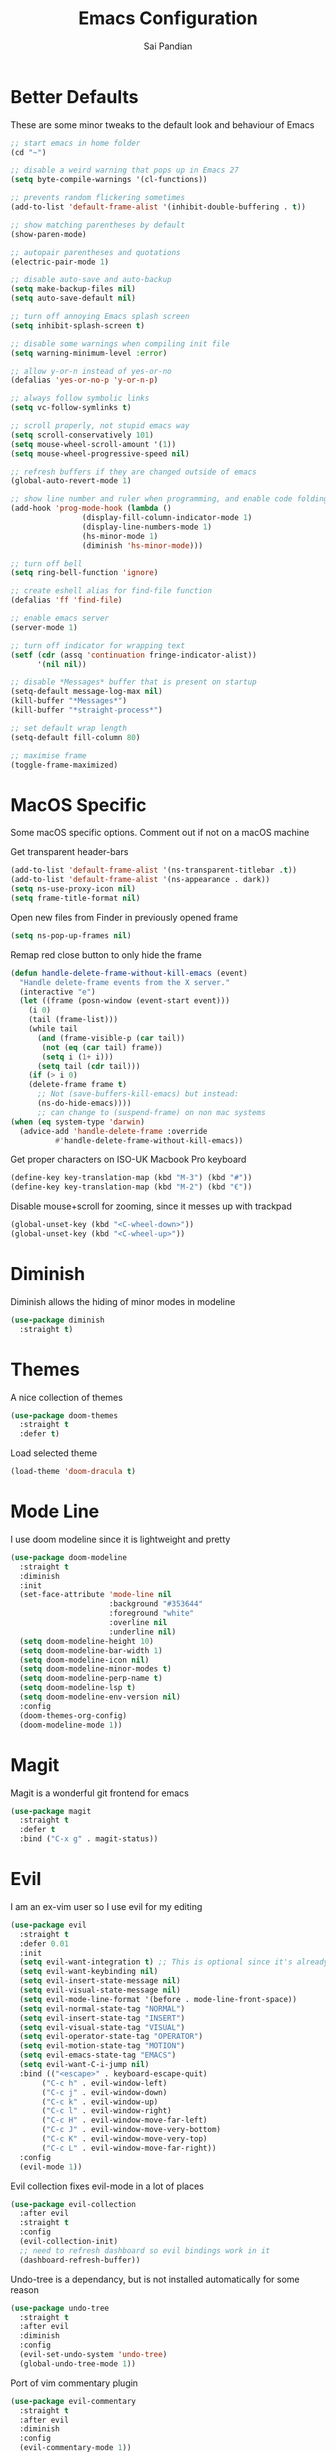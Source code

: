 #+TITLE: Emacs Configuration
#+AUTHOR: Sai Pandian
#+EMAIL: saipandian97@gmail.com
#+STARTUP: overview 

* Better Defaults
These are some minor tweaks to the default look and behaviour of Emacs
#+begin_src emacs-lisp
;; start emacs in home folder
(cd "~")

;; disable a weird warning that pops up in Emacs 27
(setq byte-compile-warnings '(cl-functions))

;; prevents random flickering sometimes
(add-to-list 'default-frame-alist '(inhibit-double-buffering . t))

;; show matching parentheses by default
(show-paren-mode)

;; autopair parentheses and quotations
(electric-pair-mode 1)

;; disable auto-save and auto-backup
(setq make-backup-files nil)
(setq auto-save-default nil)

;; turn off annoying Emacs splash screen
(setq inhibit-splash-screen t)

;; disable some warnings when compiling init file
(setq warning-minimum-level :error)

;; allow y-or-n instead of yes-or-no
(defalias 'yes-or-no-p 'y-or-n-p)

;; always follow symbolic links
(setq vc-follow-symlinks t)

;; scroll properly, not stupid emacs way
(setq scroll-conservatively 101)
(setq mouse-wheel-scroll-amount '(1))
(setq mouse-wheel-progressive-speed nil)

;; refresh buffers if they are changed outside of emacs
(global-auto-revert-mode 1)

;; show line number and ruler when programming, and enable code folding
(add-hook 'prog-mode-hook (lambda () 
			    (display-fill-column-indicator-mode 1)
			    (display-line-numbers-mode 1)
			    (hs-minor-mode 1)
			    (diminish 'hs-minor-mode)))

;; turn off bell
(setq ring-bell-function 'ignore)

;; create eshell alias for find-file function
(defalias 'ff 'find-file)

;; enable emacs server
(server-mode 1)

;; turn off indicator for wrapping text
(setf (cdr (assq 'continuation fringe-indicator-alist))
      '(nil nil))

;; disable *Messages* buffer that is present on startup
(setq-default message-log-max nil)
(kill-buffer "*Messages*")
(kill-buffer "*straight-process*")

;; set default wrap length
(setq-default fill-column 80)

;; maximise frame
(toggle-frame-maximized)
#+end_src

* MacOS Specific
Some macOS specific options. Comment out if not on a macOS machine

Get transparent header-bars
#+begin_src emacs-lisp
(add-to-list 'default-frame-alist '(ns-transparent-titlebar .t))
(add-to-list 'default-frame-alist '(ns-appearance . dark))
(setq ns-use-proxy-icon nil)
(setq frame-title-format nil)
#+end_src

Open new files from Finder in previously opened frame
#+begin_src emacs-lisp
(setq ns-pop-up-frames nil)
#+end_src

Remap red close button to only hide the frame
#+begin_src emacs-lisp
(defun handle-delete-frame-without-kill-emacs (event)
  "Handle delete-frame events from the X server."
  (interactive "e")
  (let ((frame (posn-window (event-start event)))
	(i 0)
	(tail (frame-list)))
    (while tail
      (and (frame-visible-p (car tail))
	   (not (eq (car tail) frame))
	   (setq i (1+ i)))
      (setq tail (cdr tail)))
    (if (> i 0)
	(delete-frame frame t)
      ;; Not (save-buffers-kill-emacs) but instead:
      (ns-do-hide-emacs))))
      ;; can change to (suspend-frame) on non mac systems
(when (eq system-type 'darwin)
  (advice-add 'handle-delete-frame :override
	      #'handle-delete-frame-without-kill-emacs))
#+end_src

Get proper characters on ISO-UK Macbook Pro keyboard
#+begin_src emacs-lisp
(define-key key-translation-map (kbd "M-3") (kbd "#"))
(define-key key-translation-map (kbd "M-2") (kbd "€"))
#+end_src

Disable mouse+scroll for zooming, since it messes up with trackpad
#+begin_src emacs-lisp
(global-unset-key (kbd "<C-wheel-down>"))
(global-unset-key (kbd "<C-wheel-up>"))
#+end_src

* Diminish
Diminish allows the hiding of minor modes in modeline
#+begin_src emacs-lisp
(use-package diminish
  :straight t)
#+end_src

* Themes
A nice collection of themes
#+begin_src emacs-lisp
(use-package doom-themes
  :straight t
  :defer t)
#+end_src

Load selected theme
#+begin_src emacs-lisp
(load-theme 'doom-dracula t)
#+end_src

* Mode Line
I use doom modeline since it is lightweight and pretty
#+begin_src emacs-lisp
(use-package doom-modeline
  :straight t
  :diminish
  :init
  (set-face-attribute 'mode-line nil
                      :background "#353644"
                      :foreground "white"
                      :overline nil
                      :underline nil)
  (setq doom-modeline-height 10)
  (setq doom-modeline-bar-width 1)
  (setq doom-modeline-icon nil)
  (setq doom-modeline-minor-modes t)
  (setq doom-modeline-perp-name t)
  (setq doom-modeline-lsp t)
  (setq doom-modeline-env-version nil)
  :config
  (doom-themes-org-config)
  (doom-modeline-mode 1))
#+end_src

* Magit
Magit is a wonderful git frontend for emacs
#+begin_src emacs-lisp
(use-package magit
  :straight t
  :defer t
  :bind ("C-x g" . magit-status))
#+end_src

* Evil
I am an ex-vim user so I use evil for my editing
#+begin_src emacs-lisp
(use-package evil
  :straight t
  :defer 0.01
  :init
  (setq evil-want-integration t) ;; This is optional since it's already set to t by default.
  (setq evil-want-keybinding nil)
  (setq evil-insert-state-message nil)
  (setq evil-visual-state-message nil)
  (setq evil-mode-line-format '(before . mode-line-front-space))
  (setq evil-normal-state-tag "NORMAL")
  (setq evil-insert-state-tag "INSERT")
  (setq evil-visual-state-tag "VISUAL")
  (setq evil-operator-state-tag "OPERATOR")
  (setq evil-motion-state-tag "MOTION")
  (setq evil-emacs-state-tag "EMACS")
  (setq evil-want-C-i-jump nil)
  :bind (("<escape>" . keyboard-escape-quit)
	   ("C-c h" . evil-window-left)
	   ("C-c j" . evil-window-down)
	   ("C-c k" . evil-window-up)
	   ("C-c l" . evil-window-right)
	   ("C-c H" . evil-window-move-far-left)
	   ("C-c J" . evil-window-move-very-bottom)
	   ("C-c K" . evil-window-move-very-top)
	   ("C-c L" . evil-window-move-far-right))
  :config
  (evil-mode 1))
#+end_src

Evil collection fixes evil-mode in a lot of places
#+begin_src emacs-lisp
(use-package evil-collection
  :after evil
  :straight t
  :config
  (evil-collection-init)
  ;; need to refresh dashboard so evil bindings work in it
  (dashboard-refresh-buffer))
#+end_src

Undo-tree is a dependancy, but is not installed automatically for some reason
#+begin_src emacs-lisp
(use-package undo-tree
  :straight t
  :after evil
  :diminish
  :config
  (evil-set-undo-system 'undo-tree)
  (global-undo-tree-mode 1))
#+end_src

Port of vim commentary plugin
#+begin_src emacs-lisp
(use-package evil-commentary
  :straight t
  :after evil
  :diminish
  :config
  (evil-commentary-mode 1))
#+end_src

Port of vim surround plugin
#+begin_src emacs-lisp
(use-package evil-surround
  :straight t
  :after evil
  :config
  (global-evil-surround-mode 1))
#+end_src

* Company
I use company for all my autocompletion needs
#+begin_src emacs-lisp
(use-package company
  :straight t
  :defer t
  :diminish
  :init
  (setq company-idle-delay 0)
  (setq company-minimum-prefix-length 1)
  (setq company-tooltip-align-annotations t)
  (setq company-tooltip-limit 15)
  :hook ((prog-mode . company-mode)
	   (tex-mode . company-mode)
	   (org-mode . company-mode))
  :config
  (company-mode 1)
  (push ".fbd_latexmk" company-files-exclusions)
  (push ".aux" company-files-exclusions)
  (push ".log" company-files-exclusions)
  (push ".pdf" company-files-exclusions)
  (push ".bcf" company-files-exclusions)
  (push ".gz" company-files-exclusions)
  (push ".blg" company-files-exclusions)
  (push ".fls" company-files-exclusions)
  (delete 'company-dabbrev company-backends))
#+end_src

* Projectile
I use projectile to manage projects
#+begin_src emacs-lisp
(use-package projectile
  :straight t
  :defer t
  :bind-keymap
  ("C-x p" . projectile-command-map))
#+end_src

* Which Key
Which key is useful for discoverability
#+begin_src emacs-lisp
(use-package which-key
  :straight t
  :defer 0.01
  :diminish
  :init
  (setq which-key-idle-delay 2)
  (setq which-key-idle-secondary-delay 0)
  :config
  (which-key-mode))
#+end_src

* Exec Path From Shell
This simply gets the shell variable and path from default shell
#+begin_src emacs-lisp
(when (memq window-system '(mac ns x))
  (use-package exec-path-from-shell
    :straight t
    :defer 0.01
    :init
    (setq exec-path-from-shell-check-startup-files nil)
    :config
    (exec-path-from-shell-initialize)))
#+end_src

* Vterm
I use vterm as my terminal because it is a lot better than ansi-term. You will
need to have some dependencies installed for this, which can be done in mac with: 
brew install cmake libtool libvterm
#+begin_src emacs-lisp
(use-package vterm
  :straight t
  :defer t)
#+end_src

Multi-Vterm lets me manage multiple vterm buffers easily
#+begin_src emacs-lisp
(use-package multi-vterm
  :straight t
  :defer t
  :bind (("C-c t t" . multi-vterm)
	   ("C-c t e" . eshell)))
#+end_src

* Perspective Mode
I use this for managing workspaces inside Emacs
#+begin_src emacs-lisp
(use-package perspective
  :straight t
  :defer 0.01
  :bind
  (("C-x C-i" . persp-ibuffer)
   ("C-x k" . persp-kill-buffer*)
   ("C-x C-k" . persp-kill-buffer*)
   ("C-x x h" . persp-prev)
   ("C-x x l" . persp-next)
   ("C-x x s" . persp-switch)
   ("C-x x i" . persp-import)
   ("C-x x r" . persp-rename)
   ("C-x x C-l" . persp-state-load)
   ("C-x x C-s" . persp-state-save))
  :init
  (custom-set-faces '(persp-selected-face ((t (:foreground "#FD7CC5")))))
  (setq  ido-ignore-buffers '("\\` " "^\*helm"))
  :config
  (persp-mode 1))
#+end_src

* Helm
I use helm for completion
#+begin_src emacs-lisp
(use-package helm
  :straight t
  :diminish
  :defer 0.01
  :init
  (setq projectile-completion-system 'helm)
  (setq helm-buffers-fuzzy-matching t)
  (setq helm-M-x-fuzzy-match t)
  (setq helm-apropos-fuzzy-match t)
  (setq helm-split-window-in-side-p t)
  (setq helm-move-to-line-cycle-in-source nil)
  (setq helm-display-header-line nil)
  (add-to-list 'display-buffer-alist
	       `(,(rx bos "*helm" (* not-newline) "*" eos)
		 (display-buffer-in-side-window)
		 (inhibit-same-window . t)
		 (window-height . 0.3)))
  :bind
  (("C-x C-f" . helm-find-files)
   ("M-p" . helm-show-kill-ring)
   ("M-x" . helm-M-x)
   ("C-x b" . helm-mini)
   ("C-x C-b" . helm-mini)
   ("C-s" . helm-occur)
   ("C-x r b" . helm-bookmarks)
   (:map helm-find-files-map
	 ("C-h" . helm-find-files-up-one-level))
   (:map helm-map
	 ("C-j" . helm-next-line)
	 ("C-k" . helm-previous-line)
	 ("<tab" . helm-execute-persistent-action)
	 ("C-i" . helm-execute-persistent-action)
	 ("C-z" . helm-select-action)))
   :config
   (helm-mode 1))
#+end_src

* Dashboard
This gives a nice startup page when Emacs first runs
#+begin_src emacs-lisp
(use-package dashboard
  :straight t
  :init
  (setq initial-buffer-choice (lambda () (get-buffer "*dashboard*")))
  ;; (setq dashboard-startup-banner "~/.config/emacs/dashboard_banner.png")
  (setq dashboard-startup-banner 'logo)
  (setq dashboard-banner-logo-title "It is only with the heart that one can see rightly; what is essential is invisible to the eye.")
  ;; (setq dashboard-banner-logo-title "Everything will be okay in the end; if it's not okay, it's not the end")
  (setq dashboard-footer-messages '("Sai Pandian"))
  ;; (setq dashboard-set-init-info nil)

  (setq dashboard-items '((recents  . 15)
			  (projects . 5)))
  (setq dashboard-set-heading-icons nil)
  (setq dashboard-set-file-icons nil)
  (setq dashboard-center-content t)
  :config
  (dashboard-setup-startup-hook))
#+end_src

* Dired
This makes dired work as expected
#+begin_src emacs-lisp
(use-package dired
  :straight (:type built-in)
  :defer t
  :config
  (put 'dired-find-alternate-file 'disabled nil))
#+end_src

* PDF Tools
This lets me view PDFs in Emacs (better than simply with doc-view)
#+begin_src emacs-lisp
(use-package pdf-tools
  :straight t
  :defer t
  :pin manual ;; don't reinstall when package updates
  :mode  ("\\.pdf\\'" . pdf-view-mode)
  :bind
  ((:map pdf-view-mode-map ("C-s" . isearch-forward)))
  :init
  (setq-default pdf-view-display-size 'fit-page)
  (setq mouse-wheel-follow-mouse t)
  (setq pdf-annot-activate-created-annotations t)
  (setq pdf-view-midnight-colors '("#ffffff" . "#000000"))
  :config
  (pdf-tools-install :no-query)
  (require 'pdf-occur))
#+end_src

* Org Mode
I use org mode extensively so this is quite a long section...
#+begin_src emacs-lisp
(use-package org
  :straight t
  :defer t
  :init

  ;; agenda files, refile targets and drawer targets
  (setq org-agenda-files (directory-files-recursively "~/Dropbox/Org/" "\\.org$"))
  (setq org-refile-targets '((org-agenda-files :maxlevel . 1)))
  (setq org-log-into-drawer "LOGBOOK")

  (add-to-list 'auto-mode-alist '("\\.org\\'" . org-mode))

  ;; make custom function that refreshes org files
  (defun my/refresh-org-files ()
    (interactive)
    (setq org-agenda-files (directory-files-recursively "~/Dropbox/Org/" "\\.org$"))
    (setq org-refile-targets '((org-agenda-files :maxlevel . 1))))

  ;; make custom function to list all org files 
  (defun my/list-org-files ()
    (interactive)
    (require 'helm)
    (projectile-find-file-in-directory "~/Dropbox/Org/"))

  ;; some general settings
  (setq org-outline-path-complete-in-steps nil)
  (setq org-refile-use-outline-path 'file)
  (setq org-refile-allow-creating-parent-nodes 'confirm)
  (setq org-hide-leading-stars nil)
  (setq org-startup-indented t)
  (setq org-hide-emphasis-markers t)
  (setq org-confirm-babel-evaluate nil)
  (setq org-src-fontify-natively t)
  (setq org-edit-src-content-indentation 0)
  (setq org-src-tab-acts-natively t)
  (setq org-agenda-default-appointment-duration 30)
  (setq org-log-done 'time)
  (setq org-ellipsis " ⌄")
  (setq org-export-with-smart-quotes t)

  (setq org-todo-keywords
        '((sequence "TODO" "WAIT" "SOMEDAY" "|" "DONE" "CANCELLED")))

  ;; heading sizes
  (custom-set-faces
   '(org-level-1 ((t (:inherit outline-1 :height 1.2))))
   '(org-level-2 ((t (:inherit outline-2 :height 1.0))))
   '(org-level-3 ((t (:inherit outline-3 :height 1.0))))
   '(org-level-4 ((t (:inherit outline-4 :height 1.0))))
   '(org-level-5 ((t (:inherit outline-5 :height 1.0))))
   '(org-document-title ((t :height 1.5)))
   )

  :hook ((org-mode . auto-fill-mode)
         (org-mode . visual-line-mode)
         (org-mode . display-line-numbers-mode)
	   (org-mode . (lambda ()
	                 (setq-local electric-pair-inhibit-predicate
	          		     `(lambda (c)
	          			(if (char-equal c ?<) t (,electric-pair-inhibit-predicate c)))))))
  
  :bind (("C-c a" . org-agenda)
         ("C-c c" . org-capture)
         ("C-c f" . my/list-org-files))

  :config

  ;; hook goes here since org-babel-after-execute-hook is not available prior to loading org mode package
  (add-hook 'org-babel-after-execute-hook 'org-display-inline-images)

  ;; better looking org-agenda
  (setq org-agenda-custom-commands
	'(("n" "Custom agenda view"
	   (
	    (agenda)
	    (todo "TODO")
	    (todo "WAIT")
	    (todo "SOMEDAY")
	    ))))
  (setq org-agenda-prefix-format
	(quote
	 ((agenda . "%-20c%?-13t% s")
          (timeline . "% s")
          (todo . "%-20:c ")
          (tags . "%-20c")
          (search . "%-20c"))))

  ;; evil bindings for org-agenda
  (eval-after-load 'org-agenda
    '(progn
       (evil-set-initial-state 'org-agenda-mode 'normal)
       (evil-define-key 'normal org-agenda-mode-map
	 (kbd "<RET>") 'org-agenda-switch-to
	 (kbd "\t") 'org-agenda-goto
	 "q" 'org-agenda-quit
	 "r" 'org-agenda-redo
	 "f" 'org-agenda-later
	 "b" 'org-agenda-earlier
	 )))

  (org-babel-do-load-languages 
   'org-babel-load-languages 
   '((emacs-lisp . t)
     (python     . t)
     (jupyter    . t)))
  
  (add-to-list 'org-modules 'org-tempo t)
  (add-to-list 'org-modules 'org-habit t))
#+end_src

Set up LaTeX export classes and settings
#+begin_src emacs-lisp
(use-package ox-latex
  :straight (:type built-in)
  :defer t
  :after org
  :init
  
  ;; set some nice margins
  (setq org-latex-packages-alist '(("tmargin=0.85in, bmargin=0.85in, lmargin=0.85in, rmargin=0.85in" "geometry" nil)))

  ;; tell org to make pdfs using latexmk
  (setq org-latex-pdf-process (list "latexmk -shell-escape -bibtex -f -pdf %f"))
  :config
  ;; ieeetr class
  (add-to-list 'org-latex-classes
	       '("ieeetr"
		 "\\documentclass[journal]{IEEEtran}"
		 ("\\section{%s}" . "\\section*{%s}")
		 ("\\subsection{%s}" . "\\subsection*{%s}")
		 ("\\subsubsection{%s}" . "\\subsubsection*{%s}")
		 ("\\paragraph{%s}" . "\\paragraph*{%s}")
		 ("\\subparagraph{%s}" . "\\subparagraph*{%s}")))
  ;; thesis class
  (add-to-list 'org-latex-classes
	       '("thesis"
		 "\\documentclass[12pt, twoside]{report}"
		 ("\\chapter{%s}" . "\\chapter*{%s}")
		 ("\\section{%s}" . "\\section*{%s}")
		 ("\\subsection{%s}" . "\\subsection*{%s}")
		 ("\\subsubsection{%s}" . "\\subsubsection*{%s}")))

  ;; for beamer presentations
  (use-package ox-beamer :straight (:type built-in))

  ;; some default settings to make documents look nice
  (add-to-list 'org-latex-default-packages-alist
	       '("linktocpage,
                pdfstartview=FitH,
                colorlinks, 
                linkcolor=blue,
                anchorcolor=blue, 
                citecolor=blue,
                filecolor=blue,
                menucolor=blue,
                urlcolor=blue"
	          "hyperref" nil) t)
  (setq org-latex-default-packages-alist
	(-remove-item
	 '("" "hyperref" nil)
	 org-latex-default-packages-alist)))
#+end_src

* Org Ref
I use Org Ref to handle citations in Org mode
#+begin_src emacs-lisp
(use-package org-ref
  :straight t
  :after org
  :init
  (setq bibtex-autokey-year-length 4
	  bibtex-autokey-name-year-separator "-"
	  bibtex-autokey-year-title-separator "-"
	  bibtex-autokey-titleword-separator "-"
	  bibtex-autokey-titlewords 2
	  bibtex-autokey-titlewords-stretch 1
	  bibtex-autokey-titleword-length 5)
  (setq helm-bibtex-full-frame nil)
  :hook (org-mode . (lambda ()
		      (require 'org-ref)
		      (require 'org-ref-pdf)
		      (require 'org-ref-url-utils)))
  :config
  ;; keybinding has to go here otherwise it doesn't work
  (define-key org-mode-map (kbd "C-c [") 'org-ref-insert-ref-link)
  (setq bibtex-completion-display-formats
	'((t . "${author:50} ${title:130} ${year:7} ${=type=:7}"))))
#+end_src

* Org Superstar
This enables nice looking icons in org-headings
#+begin_src emacs-lisp
(use-package org-superstar
  :straight t
  :defer t
  :init
  (setq org-superstar-configure-like-org-bullets t)
  :hook (org-mode . org-superstar-mode))
#+end_src

* Org Capture Templates
Some capture templates that suit my workflow
#+begin_src emacs-lisp
(setq org-capture-templates
      '(

	("n" "Quick Note" entry (file "~/Dropbox/Org/Inbox.org")
	 "* %?" :empty-lines 0)
	
	("e" "Quick Event" entry (file "~/Dropbox/Org/Inbox.org")
	 "* %?\n%^T")
	
	("p" "Quick Task - Personal" entry (file "~/Dropbox/Org/Inbox.org")
	 "* TODO %?" :empty-lines 0)
	
	("w" "Quick Task - Work" entry (file "~/Dropbox/Org/Inbox.org")
       "* TODO %?\n%i%a" :empty-lines 0)
	
	("f" "Monthly Finance Review" entry (file+olp+datetree "~/Dropbox/Org/Personal/Finance.org" "Monthly Review Log")
	 "** Monthly Finance Review [0/4] \n- [ ] Check Expenditure and Balance in Yolt\n- [ ] Update [[file+sys:~/Google Drive/Budgets/budget_20_21.xlsx][Budget Spreadsheet]]\n- [ ] Move Extra Revolut into Vault\n- [ ] Transfer money into Revolut\n- [ ] Mark TODO as DONE" :empty-lines 0 :jump-to-captured t :kill-buffer t)
	))
#+end_src

* YASnippets
This package provides snippet insertion
#+begin_src emacs-lisp
(use-package yasnippet
  :straight t
  :defer t
  :diminish yas-minor-mode
  :hook ((prog-mode . yas-minor-mode)
         (latex-mode . yas-minor-mode)))
#+end_src

A collection of useful snippets
#+begin_src emacs-lisp
(use-package yasnippet-snippets
  :straight t
  :defer t)
#+end_src

* Flyspell
On the go spell-checking in Emacs You will need to install aspell on your system
for this to work. On MacOS: brew install aspell
#+begin_src emacs-lisp
(use-package flyspell
  :straight (:type built-in)
  :defer t
  :diminish flyspell-mode
  :init
  (setq ispell-program-name "/usr/local/bin/aspell") 
  (setq ispell-dictionary "british")
  :hook ((latex-mode . flyspell-mode)
	   (text-mode . flyspell-mode)))
#+end_src

* Flycheck
Use flycheck as the syntax checker
#+begin_src emacs-lisp
(use-package flycheck
  :straight t
  :defer t
  :diminish flycheck-mode
  :init
  (setq flycheck-check-syntax-automatically '(mode-enabled save)))
#+end_src

* LSP Mode
Language servers handle most of my languages
#+begin_src emacs-lisp
(use-package lsp-mode
  :straight t
  :defer t
  :diminish lsp-mode
  :hook (lsp-mode . lsp-enable-which-key-integration)
  :commands (lsp lsp-deferred)
  :init
  (setq lsp-keymap-prefix "C-l")
  (setq lsp-prefer-flymake nil)
  (setq lsp-modeline-diagnostics-enable nil)
  (setq lsp-signature-auto-activate t)
  (setq lsp-signature-doc-lines 1)
  (setq lsp-signature-render-documentation nil)
  ;; (setq lsp-modeline-code-actions-enable nil)
  ;; (setq lsp-headerline-breadcrumb-enable nil)
  :bind (:map lsp-mode-map (("M-]" . lsp-find-definition)
			      ("M-[" . xref-pop-marker-stack))))

(use-package helm-lsp
  :straight t
  :defer t
  :commands helm-lsp-workspace-symbol)
#+end_src

* Python
I use the pyright server for Python which needs npm installed
#+begin_src emacs-lisp
(use-package lsp-pyright
  :straight t
  :defer t
  :diminish eldoc-mode
  :hook ((python-mode . (lambda () (require 'lsp-pyright)))
	   (python-mode . lsp-deferred))
  :config
  ;; these hooks can't go in the :hook section since lsp-restart-workspace
  ;; is not available if lsp isn't active, so it messes up jupyter
  (add-hook 'conda-postactivate-hook (lambda () (lsp-restart-workspace)))
  (add-hook 'conda-postdeactivate-hook (lambda () (lsp-restart-workspace))))
#+end_src

Conda handles switching virtual environments
#+BEGIN_SRC emacs-lisp
(use-package conda
  :straight t
  :defer t
  :init
  (setq conda-anaconda-home (expand-file-name "~/miniconda3"))
  (setq conda-env-home-directory (expand-file-name "~/miniconda3"))
  :config
  (conda-env-initialize-interactive-shells)
  (conda-env-initialize-eshell))
#+END_SRC

Turn off annoying python start message
#+begin_src emacs-lisp
(setq python-indent-guess-indent-offset-verbose nil)
#+end_src

Get nice sphinx doc generation
#+begin_src emacs-lisp
(use-package sphinx-doc
  :straight t
  :defer t
  :diminish sphinx-doc-mode
  :hook (python-mode . sphinx-doc-mode))
#+end_src

* Jupyter
I use Emacs Jupyter for jupyter notebooks
#+begin_src emacs-lisp
(use-package jupyter
  :straight t
  :defer t
  :after org
  :init
  (setq org-babel-default-header-args:jupyter-python '((:async . "yes")
                                                       (:session . "py")
                                                       (:kernel . "python3")))
  (add-to-list 'org-structure-template-alist '("j" . "src jupyter-python"))

  ;; function to load jupyter package and get kernelspecs from current python env
  (defun my/get-jupyter-aliases ()
    (require 'jupyter)
    (org-babel-jupyter-aliases-from-kernelspecs))

  :bind (:map jupyter-org-interaction-mode-map ("C-c h" . nil))
  
  :hook ((conda-postactivate . my/get-jupyter-aliases)
	   (conda-postdeactivate . my/get/jupyter-aliases)))
#+end_src

Set up export to Jupyter notebooks
#+begin_src emacs-lisp
(use-package ox-ipynb
  :straight (ox-ipynb :type git :host github :repo "jkitchin/ox-ipynb")
  :defer t
  :after org
  :hook (org-mode . (lambda () (require 'ox-ipynb))))
#+end_src

Function to run jupyter-lab command and open xwidget buffer with client
#+begin_src emacs-lisp
(defun my/jupyter-lab ()
  (interactive)
  (async-shell-command "bash ~/dotfiles/scripts/run_jupyter_in_emacs.sh")
  (switch-to-buffer-other-window "*Async Shell Command*")
  (delete-window))
#+end_src

* LaTeX
I use the TexLab language server for LaTeX
Install using: brew install texlab
#+begin_src emacs-lisp
(use-package lsp-latex
  :straight t
  :defer t
  :hook ((tex-mode . lsp)
	   (tex-mode . (lambda () (require 'lsp-latex)))
	   (latex-mode . lsp)
	   (bibtex-mode . lsp)
	   (latex-mode . (lambda () 
			 (define-key tex-mode-map (kbd "C-c C-c") 'my/latex-build)
			 (define-key tex-mode-map (kbd "C-c C-v") 'my/open-pdf)))
	   (latex-mode . auto-fill-mode)
	   (latex-mode . visual-line-mode)
	   (latex-mode . display-fill-column-indicator-mode)
	   (latex-mode . display-line-numbers-mode)
	   (bibtex-mode . display-line-numbers-mode))
  :init
  (setq lsp-latex-lint-on-change t)
  (setq lsp-latex-lint-on-save t)

  ;; function to open pdf associated with tex file
  (defun my/open-pdf ()
    (interactive)
    (buffer-file-name (other-buffer))
    ;; can do find-file instead of browse-url to open inside emacs
    (browse-url (replace-regexp-in-string ".tex" ".pdf" buffer-file-name)))
  
  ;; function to save and build latex file
  (defun my/latex-build ()
    (interactive)
    (save-buffer)
    (lsp-latex-build)))
#+end_src

* C/C++
I use the clangd server for C++.
Install using: brew install llvm
Make sure llvm is on your path.
#+begin_src emacs-lisp
(use-package cc-mode
  :straight (:type built-in)
  :defer t
  :hook (c++-mode . lsp-deferred)
  :init
  (setq c-default-style "linux"))
#+end_src

* ESUP
#+begin_src emacs-lisp
(use-package esup
  :straight t
  :defer t)
#+end_src
